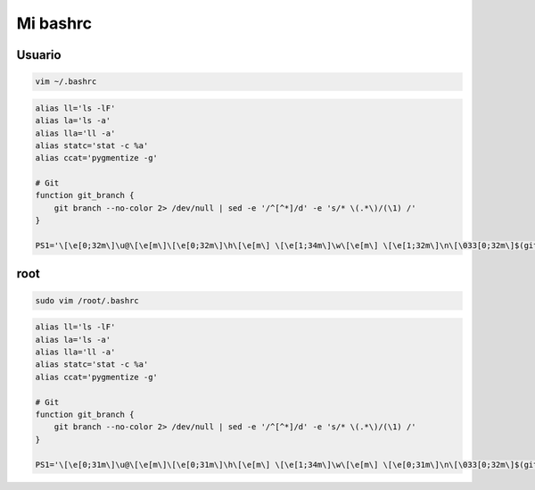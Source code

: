 .. _reference-linux-mi_bashrc:

#########
Mi bashrc
#########

Usuario
*******

.. code-block:: bash

    vim ~/.bashrc

.. code-block:: bash

    alias ll='ls -lF'
    alias la='ls -a'
    alias lla='ll -a'
    alias statc='stat -c %a'
    alias ccat='pygmentize -g'

    # Git
    function git_branch {
        git branch --no-color 2> /dev/null | sed -e '/^[^*]/d' -e 's/* \(.*\)/(\1) /'
    }

    PS1='\[\e[0;32m\]\u@\[\e[m\]\[\e[0;32m\]\h\[\e[m\] \[\e[1;34m\]\w\[\e[m\] \[\e[1;32m\]\n\[\033[0;32m\]$(git_branch)\[\033[00m\]\$ '

root
****

.. code-block:: bash

    sudo vim /root/.bashrc

.. code-block:: bash

    alias ll='ls -lF'
    alias la='ls -a'
    alias lla='ll -a'
    alias statc='stat -c %a'
    alias ccat='pygmentize -g'

    # Git
    function git_branch {
        git branch --no-color 2> /dev/null | sed -e '/^[^*]/d' -e 's/* \(.*\)/(\1) /'
    }

    PS1='\[\e[0;31m\]\u@\[\e[m\]\[\e[0;31m\]\h\[\e[m\] \[\e[1;34m\]\w\[\e[m\] \[\e[0;31m\]\n\[\033[0;32m\]$(git_branch)\[\033[00m\]\$ '
